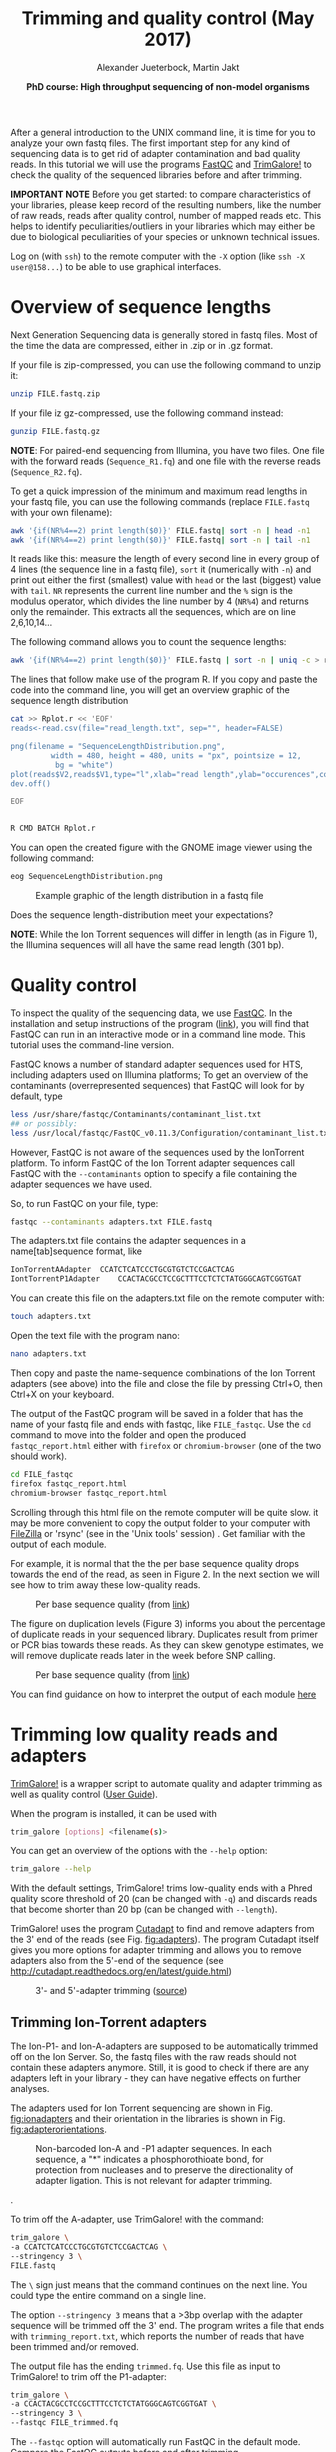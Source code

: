 #+LATEX_HEADER: \usepackage{grffile}
#+OPTIONS: tex:imagemagick

#+LATEX_HEADER: \usepackage[inline]{enumitem} 
#+LATEX_HEADER: \usepackage{tikz,graphicx, graphics, pgfkeys}
#+LATEX_HEADER: \usetikzlibrary{arrows,decorations.pathreplacing}
# #+LATEX_HEADER: \setdescription{style=multiline,leftmargin=3cm,font=\normalfont}

#+LATEX_HEADER: \usepackage{xcolor}
#+LATEX_HEADER: \hypersetup{
#+LATEX_HEADER:    colorlinks,
#+LATEX_HEADER:    linkcolor={red!50!black},
#+LATEX_HEADER:    citecolor={blue!50!black},
#+LATEX_HEADER:    urlcolor={blue!80!black}
#+LATEX_HEADER:}


#+LATEX_HEADER:\usepackage{setspace}%% The linestretch
#+LATEX_HEADER:\singlespacing

#+LATEX_HEADER:\usepackage[format=hang,indention=0cm,singlelinecheck=true,justification=raggedright,labelfont={normalsize,bf},textfont={normalsize}]{caption} % 


#+LATEX_HEADER:\usepackage{vmargin}
#+LATEX_HEADER:\setpapersize{A4}
#+LATEX_HEADER:\setmarginsrb{2.5cm}{1cm}% links, oben
#+LATEX_HEADER:                                                {2.5cm}{2cm}% rechts, unten
#+LATEX_HEADER:                                                {12pt}{30pt}% Kopf: Höhe, Abstand
#+LATEX_HEADER:                                                {12pt}{30pt}% Fuß: Höhe, AB     
                                                

# #+LATEX_HEADER:\usepackage[babel,english=british]{csquotes}

# #+LATEX_HEADER:% English quotes are used.                                       

#+LATEX_HEADER: \usepackage{upquote}
                                        
# #+LATEX_HEADER:\usepackage[english]{babel}                                     

                                
#+LATEX_HEADER: %  use straight quotes when printing a command in minted

#+LATEX_HEADER: \AtBeginDocument{%
#+LATEX_HEADER: \def\PYZsq{\textquotesingle}%
#+LATEX_HEADER: }     

#+LATEX_HEADER: \setlength{\parindent}{0pt}
#+LATEX_HEADER: \setlength{\parskip}{\baselineskip}

#+LATEX_HEADER: \usepackage{minted}
#+LATEX_HEADER: \definecolor{mintedbackground}{rgb}{0.85,0.85,0.85}


#+TITLE: *Trimming and quality control* (May 2017)
#+AUTHOR: Alexander Jueterbock, Martin Jakt
#+DATE: *PhD course: High throughput sequencing of non-model organisms*
#+EMAIL: Nord University, Norway
#+OPTIONS: toc:t H:3 email:t author:t num:t creator:t ':nil


#+name: setup-minted
#+begin_src emacs-lisp :exports results :results silent
(setq org-latex-listings 'listings)
(setq org-latex-listings 'minted)
(setq org-latex-custom-lang-environments
        '((emacs-lisp "common-lispcode")))

(setq org-latex-minted-options
      '(("fontsize" "\\scriptsize")
        ("bgcolor=lightgray")
        ("linenos" "")))

(setq org-latex-to-pdf-process
           '("pdflatex -shell-escape -interaction nonstopmode -output-directory %o %f"
             "pdflatex -shell-escape -interaction nonstopmode -output-directory %o %f"
             "pdflatex -shell-escape -interaction nonstopmode -output-directory %o %f"))	      
#+end_src


# Overview of export options in http://orgmode.org/manual/Export-settings.html#Export-settings
After a general introduction to the UNIX command line, it is time for
you to analyze your own fastq files. The first important step for any
kind of sequencing data is to get rid of adapter contamination and 
bad quality reads. In this tutorial we will use the programs [[http://www.bioinformatics.babraham.ac.uk/projects/fastqc/][FastQC]]
and [[http://www.bioinformatics.babraham.ac.uk/projects/trim_galore/][TrimGalore!]] to check the quality of the sequenced libraries before
and after trimming.


*IMPORTANT NOTE* Before you get started: to compare characteristics of
your libraries, please keep record of the resulting numbers, like the
number of raw reads, reads after quality control, number of mapped
reads etc. This helps to identify peculiarities/outliers in your
libraries which may either be due to biological peculiarities of your
species or unknown technical issues.


Log on (with =ssh=) to the remote computer with the =-X= option (like
=ssh -X user@158...=) to be able to use graphical interfaces.

* Overview of sequence lengths
Next Generation Sequencing data is generally stored in fastq
files. Most of the time the data are compressed, either in .zip or in
.gz format.

If your file is zip-compressed, you can use the following command to unzip it:

#+begin_src sh
unzip FILE.fastq.zip
#+end_src

If your file iz gz-compressed, use the following command instead:

#+begin_src sh
gunzip FILE.fastq.gz
#+end_src

*NOTE*: For paired-end sequencing from Illumina, you have two
files. One file with the forward reads (=Sequence_R1.fq=) and one file with
the reverse reads (=Sequence_R2.fq=).


To get a quick impression of the minimum and maximum read lengths in
your fastq file, you can use the following commands (replace
=FILE.fastq= with your own filename):

#+begin_src sh
awk '{if(NR%4==2) print length($0)}' FILE.fastq| sort -n | head -n1
awk '{if(NR%4==2) print length($0)}' FILE.fastq| sort -n | tail -n1
#+end_src

It reads like this: measure the length of every second line in every
group of 4 lines (the sequence line in a fastq file), =sort= it
(numerically with =-n=) and print out either the first (smallest)
value with =head= or the last (biggest) value with =tail=. =NR=
represents the current line number and the =%= sign is the modulus
operator, which divides the line number by 4 (=NR%4=) and returns only
the remainder. This extracts all the sequences, which are on line
2,6,10,14...


The following command allows you to count the sequence lengths:

#+begin_src sh
awk '{if(NR%4==2) print length($0)}' FILE.fastq | sort -n | uniq -c > read_length.txt
#+end_src

The lines that follow make use of the program R. If you copy and
paste the code into the command line, you will get an overview graphic
of the sequence length distribution 

#+begin_src sh
cat >> Rplot.r << 'EOF'
reads<-read.csv(file="read_length.txt", sep="", header=FALSE)

png(filename = "SequenceLengthDistribution.png",
         width = 480, height = 480, units = "px", pointsize = 12,
          bg = "white")
plot(reads$V2,reads$V1,type="l",xlab="read length",ylab="occurences",col="blue")
dev.off()

EOF


R CMD BATCH Rplot.r
#+end_src

You can open the created figure with the GNOME image viewer using the
following command:

#+begin_src sh
eog SequenceLengthDistribution.png
#+end_src


#+CAPTION: Example graphic of the length distribution in a fastq file
#+ATTR_LaTeX: :width 10cm :float figure
[[file:SequenceLengthDistribution.png]]

Does the sequence length-distribution meet your expectations? 

*NOTE*: While the Ion Torrent sequences will differ in length (as in
Figure 1), the Illumina sequences will all have the same read length
(301 bp). 


* Quality control
To inspect the quality of the sequencing data, we use
[[http://www.bioinformatics.babraham.ac.uk/projects/fastqc/][FastQC]]. In
the installation and setup instructions of the program
([[http://www.bioinformatics.babraham.ac.uk/projects/fastqc/INSTALL.txt][link]]),
you will find that FastQC can run in an interactive mode or in a
command line mode. This tutorial uses the command-line version.

FastQC knows a number of standard adapter sequences used for HTS,
including adapters used on Illumina platforms; To get an overview of
the contaminants (overrepresented sequences) that FastQC will look
for by default, type

#+begin_src sh
less /usr/share/fastqc/Contaminants/contaminant_list.txt
## or possibly:
less /usr/local/fastqc/FastQC_v0.11.3/Configuration/contaminant_list.txt
#+end_src

However, FastQC is not aware of the sequences used by the IonTorrent
platform. To inform FastQC of the Ion Torrent adapter sequences
call FastQC with the =--contaminants= option to specify a file
containing the adapter sequences we have used.

So, to run FastQC on your file, type:

#+begin_src sh
fastqc --contaminants adapters.txt FILE.fastq
#+end_src

The adapters.txt file contains the adapter sequences in a
name[tab]sequence format, like

#+begin_src sh
IonTorrentAAdapter	CCATCTCATCCCTGCGTGTCTCCGACTCAG
IontTorrentP1Adapter	CCACTACGCCTCCGCTTTCCTCTCTATGGGCAGTCGGTGAT
#+end_src

You can create this file on the adapters.txt file on the remote computer with:

#+begin_src sh
touch adapters.txt
#+end_src

Open the text file with the program nano:

#+begin_src sh
nano adapters.txt
#+end_src

Then copy and paste the name-sequence combinations of the Ion Torrent
adapters (see above) into the file and close the file by pressing
Ctrl+O, then Ctrl+X on your keyboard.

The output of the FastQC program will be saved in a folder that has
the name of your fastq file and ends with fastqc, like
=FILE_fastqc=. Use the =cd= command to move into the folder and open
the produced =fastqc_report.html= either with =firefox= or
=chromium-browser= (one of the two should work).

#+begin_src sh
cd FILE_fastqc
firefox fastqc_report.html
chromium-browser fastqc_report.html
#+end_src

Scrolling through this html file on the remote computer will be quite
slow. it may be more convenient to copy the output folder to your
computer with [[https://filezilla-project.org/][FileZilla]] or 'rsync' (see in the 'Unix tools' session) .
Get familiar with the output of each module.

# Tor Erik informed me that they will use the IonPGM HiQ Ion Sphere
# protocol, which targets a library size of 400bp + adapters.

For example, it is normal that the the per base sequence quality drops
towards the end of the read, as seen in Figure 2. In the next section
we will see how to trim away these low-quality reads.

#+CAPTION: Per base sequence quality (from [[http://www.bioinformatics.babraham.ac.uk/projects/fastqc/Help/3%20Analysis%20Modules/2%20Per%20Base%20Sequence%20Quality.html][link]])
#+ATTR_LaTeX: :width 10cm :float figure
[[file:per_base_quality.png]]

The figure on duplication levels (Figure 3) informs you about the
percentage of duplicate reads in your sequenced library.  Duplicates
result from primer or PCR bias towards these reads.  As they can skew
genotype estimates, we will remove duplicate reads later in the week
before SNP calling.

#+CAPTION: Per base sequence quality (from [[http://www.bioinformatics.babraham.ac.uk/projects/fastqc/Help/3%20Analysis%20Modules/8%20Duplicate%20Sequences.html][link]])
#+ATTR_LaTeX: :width 10cm :float figure
[[file:duplication_levels.png]]

You can find guidance on how to interpret the output of each module
[[http://www.bioinformatics.babraham.ac.uk/projects/fastqc/Help/3%20Analysis%20Modules/][here]] 

* Trimming low quality reads and adapters
[[http://www.bioinformatics.babraham.ac.uk/projects/trim_galore/][TrimGalore!]] is a wrapper script to automate quality and adapter
trimming as well as quality control ([[http://www.bioinformatics.babraham.ac.uk/projects/trim_galore/trim_galore_User_Guide_v0.3.7.pdf][User Guide]]).

When the program is installed, it can be used with 

#+begin_src sh
trim_galore [options] <filename(s)>
#+end_src

You can get an overview of the options with the =--help= option:

#+begin_src sh
trim_galore --help
#+end_src

With the default settings, TrimGalore! trims low-quality ends with a
Phred quality score threshold of 20 (can be changed with =-q=) and
discards reads that become shorter than 20 bp (can be changed with
=--length=).

TrimGalore! uses the program [[https://code.google.com/p/cutadapt/][Cutadapt]] to find and remove adapters from
the 3' end of the reads (see Fig. [[fig:adapters]]). The program Cutadapt
itself gives you more options for adapter trimming and allows you to
remove adapters also from the 5'-end of the sequence (see
http://cutadapt.readthedocs.org/en/latest/guide.html)

#+CAPTION: 3'- and 5'-adapter trimming ([[http://cutadapt.readthedocs.org/en/latest/guide.html][source]])
#+ATTR_LaTeX: :width 14cm :float figure
#+name: fig:adapters
[[file:adapters.png]]

** Trimming Ion-Torrent adapters

The Ion-P1- and Ion-A-adapters are supposed to be automatically
trimmed off on the Ion Server. So, the fastq files with the raw reads
should not contain these adapters anymore. Still, it is good to check
if there are any adapters left in your library - they can have
negative effects on further analyses.



The adapters used for Ion Torrent sequencing are shown in
Fig. [[fig:ionadapters]] and their orientation in the libraries is shown
in Fig. [[fig:adapterorientations]].

#+name: fig:ionadapters
#+CAPTION: Non-barcoded Ion-A and -P1 adapter sequences. In each sequence, a "*" indicates a phosphorothioate bond, for protection from nucleases and to preserve the directionality of adapter ligation. This is not relevant for adapter trimming.
#+ATTR_LaTeX: :width 14cm :float figure
[[file:IonAdapters.png]]

#+name: fig:adapterorientations
#+CAPTION: Ion adapters in the amplified library. BC is an optional barcode sequence.
#+ATTR_LaTeX: :width 14cm :float figure
[[file:IonLibraryWithAdapters.png]].

To trim off the A-adapter, use TrimGalore! with the command:

#+begin_src sh
trim_galore \
-a CCATCTCATCCCTGCGTGTCTCCGACTCAG \
--stringency 3 \
FILE.fastq
#+end_src


The =\= sign just means that the command continues on the next
line. You could type the entire command on a single line.


The option =--stringency 3= means that a >3bp overlap with the adapter
sequence will be trimmed off the 3' end. The program writes a file
that ends with =trimming_report.txt=, which reports the number of
reads that have been trimmed and/or removed.

# XX I can't find information on what the 'expected' is based on in this report fiel 
The output file has the ending =trimmed.fq=. Use this file as
input to TrimGalore! to trim off the P1-adapter:

#+begin_src sh
trim_galore \
-a CCACTACGCCTCCGCTTTCCTCTCTATGGGCAGTCGGTGAT \
--stringency 3 \
--fastqc FILE_trimmed.fq
#+end_src

The =--fastqc= option will automatically run FastQC in the default
mode. Compare the FastQC outputs before and after trimming.


#+begin_latex
\clearpage
#+end_latex

** Trimming Illumina adapters
Depending on the settings for Illumina sequencing, the adapters can be
automatically removed from the fastq files that you get from the
sequencing machine. This, however, has to be defined before
sequencing. If you are not sure whether adapters have been trimmed off
or not, it is safe to trim the adapters before using the sequences for
any further analyses.

The Illumina adapters are as follows:

#+begin_src sh
TruSeq Universal Adapter:
5' AATGATACGGCGACCACCGAGATCTACACTCTTTCCCTACACGACGCTCTTCCGATCT 3'

TruSeq Indexed Adapter
5' P*GATCGGAAGAGCACACGTCTGAACTCCAGTCACNNNNNNATCTCGTATGCCGTCTTCTGCTTG 3'
#+end_src

Here, =NNNNNN= represents a barcode of six nucleotides in the indexed adapter.

TrimGalore! can be run with the option =--illumina=. This trims the
first 13bp of the Illumina universal adapter =AGATCGGAAGAGC=. This
option removes illumina adapters from most standard libraries,
including TruSeq adapters.

The location of this sequence in the TruSeq adapter is shown here:

#+begin_src sh
TruSeq Universal Adapter:
5' AATGATACGGCGACCACCGAGATCTACACTCTTTCCCTACACGACGCTCTTCCGATCT 3'
   Reverse                                      CGAGAAGGCTAGA 

TruSeq Indexed Adapter
5' P*GATCGGAAGAGCACACGTCTGAACTCCAGTCACNNNNNNATCTCGTATGCCGTCTTCTGCTTG 3'
    AGATCGGAAGAGC
#+end_src

The A on the 5'-end of the TruSeq indexed adapter is added during
A-tailing of your DNA library fragments.
The orientation of the adapters in the illumina library are shown in Fig. [[fig:illuminaadapters]].
#+name: fig:illuminaadapters
#+CAPTION: Orientation of the illumina adapters around the DNA inserts
#+ATTR_LaTeX: :width 17cm :float figure
[[file:IlluminaAdaptersVisualized.pdf]]


TrimGalore! also performs trimming of paired-end libraries, like the
Illumina libraries that were prepared in this course. This allows us to
discard read pairs without disturbing the sequence order of
FastQ files which is required by many aligners.  With the option
=--paired= TrimGalore! expects two paired fastq input files, like
=file1_1.fq= and =file1_2.fq=.  Here, both sequences of a sequence
pair must have a certain minimum length (specified by the =--length=
option) in order to be kept. If only one of the two paired end reads
becomes too short, the option =--retain_unpaired= can be applied to
write the long-enough unpaired read to either =unpaired_1.fq= or
=unpaired_2.fq=. The length cutoff for unpaired single end reads is
governed by the parameters =--length_1= and =--length_2=

To trim our illumina paired-end libraries we can use:

#+begin_src sh
trim_galore \
--illumina \
--stringency 3 \
--paired \
--retain_unpaired \
--length_1 21 \
--length_2 21 \
--fastqc \
Illumina_R1.fastq \
Illumina_R2.fastq 
#+end_src

This command runs fastqc automatically on the trimmed libraries. In addition
to the =fastqc.html= files, you will find fastq files with the validated
sequences (=Illumina_R1_val_1.fq=, =Illumina_R2_val_2.fq=) and with the
unpaired sequences (=Illumina_R1_unpaired_1.fq=, =Illumina_R2_unpaired_2.fq=).
The files ending with =trimming_report.txt= provide information on the number
of reads that have been trimmed and/or removed.

You can now compare the quality of your raw libraries and your
quality-trimmed libraries. What did improve? Are there still any
problems with your libraries after trimming?

* COMMENT Fraction of duplicate reads

Duplicate reads (identical reads present more than once in the
library) can skew genotype estimates and thus should be identified and
removed before SNP calling. Duplicates can result from primer or PCR
bias towards these reads and poor libraries can have levels of
duplicates >50%.

At this step, we will calculate the fraction of duplicates but we will
remove them only after /de novo/ genome assembly and read mapping.
The approach is based on the [[http://sfg.stanford.edu/SFG.pdf][Simple fool's guide to population
genomics via RNAseq]] and makes use of =fastx_collapser= from the
[[http://hannonlab.cshl.edu/fastx_toolkit/][FASTX-Toolkit]] and a python script (=fastqduplicatecounter.py=).

First, use =fastx_collapser= to combine and count all identical reads.

#+begin_src sh
fastx_collapser -Q 33 -v -i INPUTFILE.fq -o OUTPUTFILE.txt
#+end_src

The =INPUTFILE= is your trimmed fastq file. =-Q 33= specifies that
quality scores are Phred33 encoded.  The =OUTPUTFILE= is used in the
next step with the python script 'fastqduplicatecounter.py'.

#+begin_src sh
fastqduplicatecounter.py OUTPUTFILE.txt OUTPUTFILE_header.txt > OUTPUTFILE_duplicatecount.txt
#+end_src

This script calculates the fractions of duplicate and singleton
reads. Open the outputfile with =less OUTPUTFILE_duplicatecount.txt=
and check the percentage of duplicate reads.




